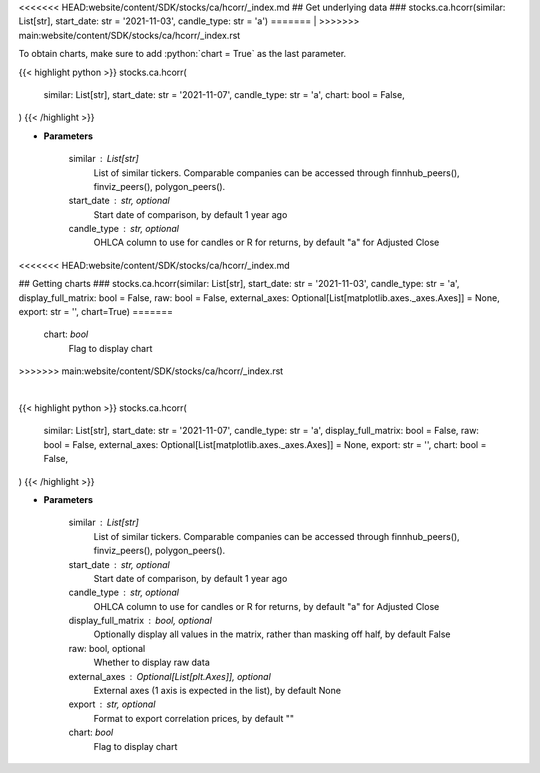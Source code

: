 .. role:: python(code)
    :language: python
    :class: highlight

<<<<<<< HEAD:website/content/SDK/stocks/ca/hcorr/_index.md
## Get underlying data 
### stocks.ca.hcorr(similar: List[str], start_date: str = '2021-11-03', candle_type: str = 'a')
=======
|
>>>>>>> main:website/content/SDK/stocks/ca/hcorr/_index.rst

To obtain charts, make sure to add :python:`chart = True` as the last parameter.

.. raw:: html

    <h3>
    > Getting data
    </h3>

{{< highlight python >}}
stocks.ca.hcorr(
    similar: List[str],
    start_date: str = '2021-11-07',
    candle_type: str = 'a',
    chart: bool = False,
)
{{< /highlight >}}

.. raw:: html

    <p>
    Get historical price correlation. [Source: Yahoo Finance]
    </p>

* **Parameters**

    similar : List[str]
        List of similar tickers.
        Comparable companies can be accessed through
        finnhub_peers(), finviz_peers(), polygon_peers().
    start_date : str, optional
        Start date of comparison, by default 1 year ago
    candle_type : str, optional
        OHLCA column to use for candles or R for returns, by default "a" for Adjusted Close
<<<<<<< HEAD:website/content/SDK/stocks/ca/hcorr/_index.md

## Getting charts 
### stocks.ca.hcorr(similar: List[str], start_date: str = '2021-11-03', candle_type: str = 'a', display_full_matrix: bool = False, raw: bool = False, external_axes: Optional[List[matplotlib.axes._axes.Axes]] = None, export: str = '', chart=True)
=======
    chart: *bool*
       Flag to display chart
>>>>>>> main:website/content/SDK/stocks/ca/hcorr/_index.rst


|

.. raw:: html

    <h3>
    > Getting charts
    </h3>

{{< highlight python >}}
stocks.ca.hcorr(
    similar: List[str],
    start_date: str = '2021-11-07',
    candle_type: str = 'a',
    display_full_matrix: bool = False,
    raw: bool = False,
    external_axes: Optional[List[matplotlib.axes._axes.Axes]] = None,
    export: str = '',
    chart: bool = False,
)
{{< /highlight >}}

.. raw:: html

    <p>
    Correlation heatmap based on historical price comparison
    between similar companies. [Source: Yahoo Finance]
    </p>

* **Parameters**

    similar : List[str]
        List of similar tickers.
        Comparable companies can be accessed through
        finnhub_peers(), finviz_peers(), polygon_peers().
    start_date : str, optional
        Start date of comparison, by default 1 year ago
    candle_type : str, optional
        OHLCA column to use for candles or R for returns, by default "a" for Adjusted Close
    display_full_matrix : bool, optional
        Optionally display all values in the matrix, rather than masking off half, by default False
    raw: bool, optional
        Whether to display raw data
    external_axes : Optional[List[plt.Axes]], optional
        External axes (1 axis is expected in the list), by default None
    export : str, optional
        Format to export correlation prices, by default ""
    chart: *bool*
       Flag to display chart

